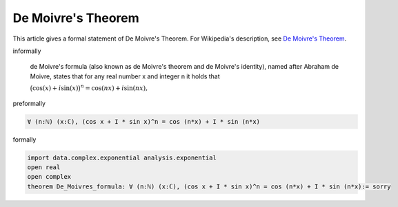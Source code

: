 De Moivre's Theorem
-------------------

This article gives a formal statement of De Moivre's Theorem.  For Wikipedia's
description, see
`De Moivre's Theorem <https://en.wikipedia.org/wiki/De_Moivre%27s_formula>`_.


informally

  de Moivre's formula (also known as de Moivre's theorem and de Moivre's identity), named after Abraham de Moivre, states that for any real number x and integer n it holds that

  :math:`{\displaystyle {\big (}\cos(x)+i\sin(x){\big )}^{n}=\cos(nx)+i\sin(nx),}`

preformally

.. code-block:: text

  ∀ (n:ℕ) (x:ℂ), (cos x + I * sin x)^n = cos (n*x) + I * sin (n*x) 

formally

.. code-block:: lean

  import data.complex.exponential analysis.exponential
  open real
  open complex
  theorem De_Moivres_formula: ∀ (n:ℕ) (x:ℂ), (cos x + I * sin x)^n = cos (n*x) + I * sin (n*x):= sorry 
  
